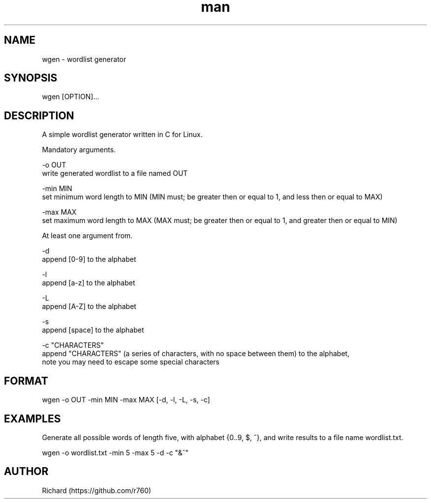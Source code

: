 .TH man 1 "June 2022" "1.4" "wgen"
.SH NAME
wgen \- wordlist generator
.SH SYNOPSIS
wgen [OPTION]...
.SH DESCRIPTION
A simple wordlist generator written in C for Linux.

Mandatory arguments.

-o OUT 
    write generated wordlist to a file named OUT

-min MIN 
    set minimum word length to MIN (MIN must; be greater then or equal to 1, and less then or equal to MAX)

-max MAX 
    set maximum word length to MAX (MAX must; be greater then or equal to 1, and greater then or equal to MIN)

At least one argument from.

-d
    append [0-9] to the alphabet

-l
    append [a-z] to the alphabet

-L
    append [A-Z] to the alphabet

-s
    append [space] to the alphabet

-c "CHARACTERS"
    append "CHARACTERS" (a series of characters, with no space between them) to the alphabet,
    note you may need to escape some special characters
.SH FORMAT
wgen -o OUT -min MIN -max MAX [-d, -l, -L, -s, -c]
.SH EXAMPLES
Generate all possible words of length five, with alphabet {0..9, $, ^}, and write results to a file name wordlist.txt.

wgen -o wordlist.txt -min 5 -max 5 -d -c "&^"
.SH AUTHOR
Richard (https://github.com/r760)
